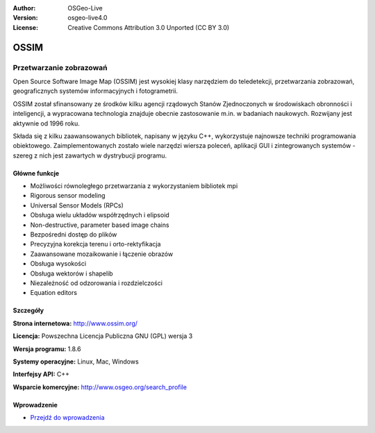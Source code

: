 :Author: OSGeo-Live
:Version: osgeo-live4.0
:License: Creative Commons Attribution 3.0 Unported (CC BY 3.0)

.. _ossim-overview-pl:

.. image:: /images/project_logos/logo-ossim.png
  :alt: project logo
  :align: right
  :target: http://www.ossim.org/

.. image:: /images/logos/OSGeo_project.png
  :scale: 100 %
  :alt: OSGeo Project
  :align: right
  :target: http://www.osgeo.org


OSSIM
================================================================================

Przetwarzanie zobrazowań
~~~~~~~~~~~~~~~~~~~~~~~~~~~~~~~~~~~~~~~~~~~~~~~~~~~~~~~~~~~~~~~~~~~~~~~~~~~~~~~~

Open Source Software Image Map (OSSIM) jest wysokiej klasy narzędziem do teledetekcji, przetwarzania zobrazowań, geograficznych systemów informacyjnych i fotogrametrii.

OSSIM został sfinansowany ze środków kilku agencji rządowych Stanów Zjednoczonych w środowiskach obronności i inteligencji, a wypracowana technologia znajduje obecnie zastosowanie m.in. w badaniach naukowych. Rozwijany jest aktywnie od 1996 roku.

Składa się z kilku zaawansowanych bibliotek, napisany w języku C++, wykorzystuje najnowsze techniki programowania obiektowego. 
Zaimplementowanych zostało wiele narzędzi wiersza poleceń, aplikacji GUI i zintegrowanych systemów - szereg z nich jest zawartych w dystrybucji programu.


Główne funkcje
--------------------------------------------------------------------------------

.. image:: /images/screenshots/800x600/ossim-imagelinker.jpg
  :scale: 50 %
  :alt: screenshot
  :align: right

* Możliwości równoległego przetwarzania z wykorzystaniem bibliotek mpi
* Rigorous sensor modeling
* Universal Sensor Models (RPCs)
* Obsługa wielu układów współrzędnych i elipsoid
* Non-destructive, parameter based image chains
* Bezpośredni dostęp do plików
* Precyzyjna korekcja terenu i orto-rektyfikacja
* Zaawansowane mozaikowanie i łączenie obrazów
* Obsługa wysokości
* Obsługa wektorów i shapelib
* Niezależność od odzorowania i rozdzielczości
* Equation editors

Szczegóły
--------------------------------------------------------------------------------

**Strona internetowa:** http://www.ossim.org/

**Licencja:** Powszechna Licencja Publiczna GNU (GPL) wersja 3

**Wersja programu:** 1.8.6

**Systemy operacyjne:** Linux, Mac, Windows

**Interfejsy API:** C++

**Wsparcie komercyjne:** http://www.osgeo.org/search_profile


Wprowadzenie
--------------------------------------------------------------------------------

* `Przejdź do wprowadzenia <../quickstart/ossim_quickstart.html>`_


